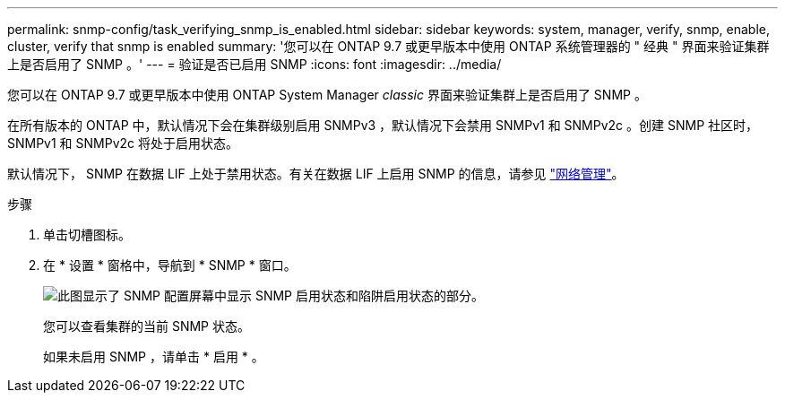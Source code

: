 ---
permalink: snmp-config/task_verifying_snmp_is_enabled.html 
sidebar: sidebar 
keywords: system, manager, verify, snmp, enable, cluster, verify that snmp is enabled 
summary: '您可以在 ONTAP 9.7 或更早版本中使用 ONTAP 系统管理器的 " 经典 " 界面来验证集群上是否启用了 SNMP 。' 
---
= 验证是否已启用 SNMP
:icons: font
:imagesdir: ../media/


[role="lead"]
您可以在 ONTAP 9.7 或更早版本中使用 ONTAP System Manager _classic_ 界面来验证集群上是否启用了 SNMP 。

在所有版本的 ONTAP 中，默认情况下会在集群级别启用 SNMPv3 ，默认情况下会禁用 SNMPv1 和 SNMPv2c 。创建 SNMP 社区时， SNMPv1 和 SNMPv2c 将处于启用状态。

默认情况下， SNMP 在数据 LIF 上处于禁用状态。有关在数据 LIF 上启用 SNMP 的信息，请参见 https://docs.netapp.com/us-en/ontap/networking/index.html["网络管理"^]。

.步骤
. 单击切槽图标。
. 在 * 设置 * 窗格中，导航到 * SNMP * 窗口。
+
image::../media/snmp_verify_enabled.gif[此图显示了 SNMP 配置屏幕中显示 SNMP 启用状态和陷阱启用状态的部分。]

+
您可以查看集群的当前 SNMP 状态。

+
如果未启用 SNMP ，请单击 * 启用 * 。



